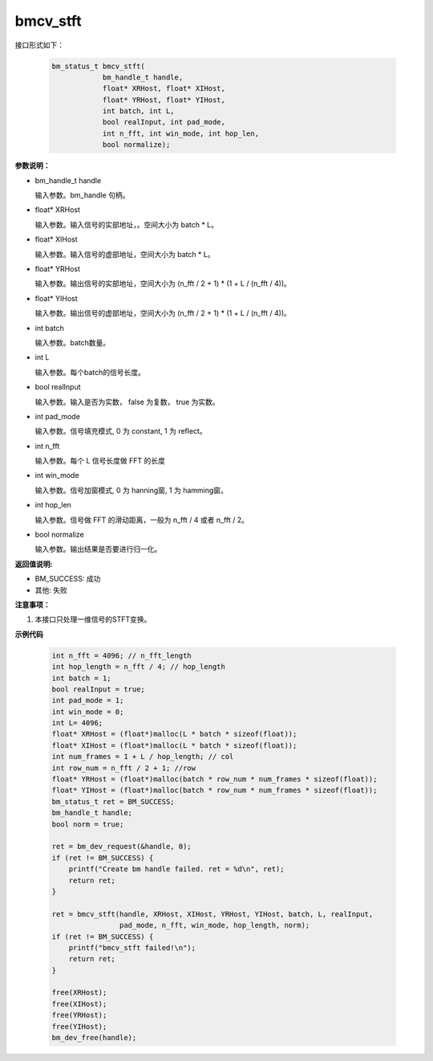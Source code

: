 bmcv_stft
============

接口形式如下：

    .. code-block:: c

        bm_status_t bmcv_stft(
                    bm_handle_t handle,
                    float* XRHost, float* XIHost,
                    float* YRHost, float* YIHost,
                    int batch, int L,
                    bool realInput, int pad_mode,
                    int n_fft, int win_mode, int hop_len,
                    bool normalize);

**参数说明：**

* bm_handle_t handle

  输入参数。bm_handle 句柄。

* float\* XRHost

  输入参数。输入信号的实部地址，。空间大小为 batch * L。

* float\* XIHost

  输入参数。输入信号的虚部地址，空间大小为 batch * L。

* float\* YRHost

  输入参数。输出信号的实部地址，空间大小为 (n_fft / 2 + 1) * (1 + L / (n_fft / 4))。

* float\* YIHost

  输入参数。输出信号的虚部地址，空间大小为 (n_fft / 2 + 1) * (1 + L / (n_fft / 4))。

* int batch

  输入参数。batch数量。

* int L

  输入参数。每个batch的信号长度。

* bool realInput

  输入参数。输入是否为实数， false 为复数， true 为实数。

* int pad_mode

  输入参数。信号填充模式, 0 为 constant, 1 为 reflect。

* int n_fft

  输入参数。每个 L 信号长度做 FFT 的长度

* int win_mode

  输入参数。信号加窗模式, 0 为 hanning窗, 1 为 hamming窗。

* int hop_len

  输入参数。信号做 FFT 的滑动距离，一般为 n_fft / 4 或者 n_fft / 2。

* bool normalize

  输入参数。输出结果是否要进行归一化。

**返回值说明:**

* BM_SUCCESS: 成功

* 其他: 失败


**注意事项：**

1. 本接口只处理一维信号的STFT变换。


**示例代码**

    .. code-block:: c

        int n_fft = 4096; // n_fft_length
        int hop_length = n_fft / 4; // hop_length
        int batch = 1;
        bool realInput = true;
        int pad_mode = 1;
        int win_mode = 0;
        int L= 4096;
        float* XRHost = (float*)malloc(L * batch * sizeof(float));
        float* XIHost = (float*)malloc(L * batch * sizeof(float));
        int num_frames = 1 + L / hop_length; // col
        int row_num = n_fft / 2 + 1; //row
        float* YRHost = (float*)malloc(batch * row_num * num_frames * sizeof(float));
        float* YIHost = (float*)malloc(batch * row_num * num_frames * sizeof(float));
        bm_status_t ret = BM_SUCCESS;
        bm_handle_t handle;
        bool norm = true;

        ret = bm_dev_request(&handle, 0);
        if (ret != BM_SUCCESS) {
            printf("Create bm handle failed. ret = %d\n", ret);
            return ret;
        }

        ret = bmcv_stft(handle, XRHost, XIHost, YRHost, YIHost, batch, L, realInput,
                        pad_mode, n_fft, win_mode, hop_length, norm);
        if (ret != BM_SUCCESS) {
            printf("bmcv_stft failed!\n");
            return ret;
        }

        free(XRHost);
        free(XIHost);
        free(YRHost);
        free(YIHost);
        bm_dev_free(handle);

